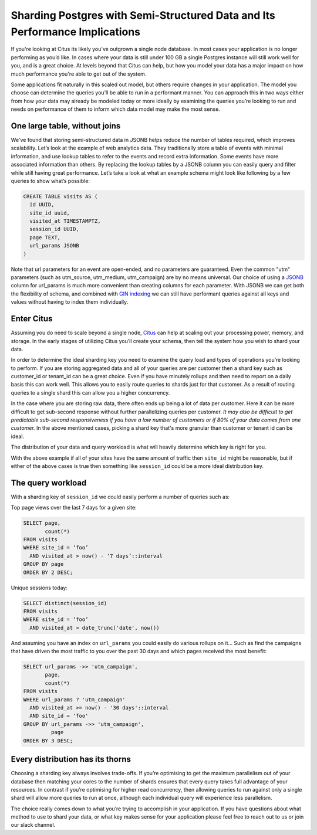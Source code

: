 .. _semi_structured_sharding:

Sharding Postgres with Semi-Structured Data and Its Performance Implications
############################################################################

If you're looking at Citus its likely you've outgrown a single node
database. In most cases your application is no longer performing
as you’d like.  In cases where your data is still under 100 GB a
single Postgres instance will still work well for you, and is a great
choice. At levels beyond that Citus can help, but how you model your
data has a major impact on how much performance you're able to get out
of the system.

Some applications fit naturally in this scaled out model, but others
require changes in your application. The model you choose can determine
the queries you’ll be able to run in a performant manner. You can
approach this in two ways either from how your data may already be
modeled today or more ideally by examining the queries you’re looking to
run and needs on performance of them to inform which data model may make
the most sense.

One large table, without joins
~~~~~~~~~~~~~~~~~~~~~~~~~~~~~~

We've found that storing semi-structured data in JSONB helps reduce the
number of tables required, which improves scalability. Let’s look at the
example of web analytics data. They traditionally store a table of
events with minimal information, and use lookup tables to refer to the
events and record extra information. Some events have more associated
information than others. By replacing the lookup tables by a JSONB
column you can easily query and filter while still having great
performance. Let’s take a look at what an example schema might look like
following by a few queries to show what’s possible:

.. code:: sql

    CREATE TABLE visits AS (
      id UUID,
      site_id uuid,
      visited_at TIMESTAMPTZ,
      session_id UUID,
      page TEXT,
      url_params JSONB
    )

Note that url parameters for an event are open-ended, and no parameters
are guaranteed. Even the common "utm" parameters (such as utm\_source,
utm\_medium, utm\_campaign) are by no means universal. Our choice of
using a
`JSONB <https://www.citusdata.com/blog/2016/07/14/choosing-nosql-hstore-json-jsonb/>`__
column for url\_params is much more convenient than creating columns for
each parameter. With JSONB we can get both the flexibility of schema,
and combined with `GIN
indexing <https://www.postgresql.org/docs/9.5/static/gin.html>`__ we can
still have performant queries against all keys and values without having
to index them individually.

Enter Citus
~~~~~~~~~~~

Assuming you do need to scale beyond a single node,
`Citus <https://www.citusdata.com/product/>`__ can help at scaling out
your processing power, memory, and storage. In the early stages of
utilizing Citus you’ll create your schema, then tell the system how you
wish to shard your data.

In order to determine the ideal sharding key you need to examine the
query load and types of operations you’re looking to perform. If you are
storing aggregated data and all of your queries are per customer then a
shard key such as customer\_id or tenant\_id can be a great choice. Even
if you have minutely rollups and then need to report on a daily basis
this can work well. This allows you to easily route queries to shards
just for that customer. As a result of routing queries to a single shard
this can allow you a higher concurrency.

In the case where you are storing raw data, there often ends up being a
lot of data per customer. Here it can be more difficult to get
sub-second response without further parallelizing queries per customer.
*It may also be difficult to get predictable sub-second responsiveness
if you have a low number of customers or if 80% of your data comes from
one customer.* In the above mentioned cases, picking a shard key that's
more granular than customer or tenant id can be ideal.

The distribution of your data and query workload is what will heavily
determine which key is right for you.

With the above example if all of your sites have the same amount of
traffic then ``site_id`` might be reasonable, but if either of the above
cases is true then something like ``session_id`` could be a more ideal
distribution key.

The query workload
~~~~~~~~~~~~~~~~~~

With a sharding key of ``session_id`` we could easily perform a number
of queries such as:

Top page views over the last 7 days for a given site:

.. code:: sql

    SELECT page, 
           count(*)
    FROM visits
    WHERE site_id = ‘foo’
      AND visited_at > now() - ‘7 days’::interval
    GROUP BY page
    ORDER BY 2 DESC;

Unique sessions today:

.. code:: sql

    SELECT distinct(session_id)
    FROM visits
    WHERE site_id = ‘foo’
      AND visited_at > date_trunc('date', now())

And assuming you have an index on ``url_params`` you could easily do
various rollups on it… Such as find the campaigns that have driven the
most traffic to you over the past 30 days and which pages received the
most benefit:

.. code:: sql

    SELECT url_params ->> 'utm_campaign',
           page,
           count(*)
    FROM visits
    WHERE url_params ? 'utm_campaign'
      AND visited_at >= now() - '30 days'::interval
      AND site_id = 'foo'
    GROUP BY url_params ->> 'utm_campaign',
             page
    ORDER BY 3 DESC;

Every distribution has its thorns
~~~~~~~~~~~~~~~~~~~~~~~~~~~~~~~~~

Choosing a sharding key always involves trade-offs. If you’re optimising
to get the maximum parallelism out of your database then matching your
cores to the number of shards ensures that every query takes full
advantage of your resources. In contrast if you’re optimising for higher
read concurrency, then allowing queries to run against only a single
shard will allow more queries to run at once, although each individual
query will experience less parallelism.

The choice really comes down to what you’re trying to accomplish in your
application. If you have questions about what method to use to shard
your data, or what key makes sense for your application please feel free
to reach out to us or join our slack channel.
